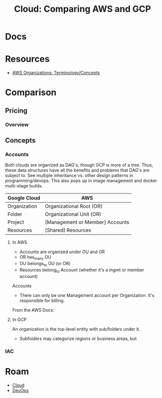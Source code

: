 :PROPERTIES:
:ID:       7e6d74bb-4042-4d14-88b2-f901a7e9708a
:END:
#+TITLE: Cloud: Comparing AWS and GCP
#+CATEGORY: slips
#+TAGS:

* Docs

* Resources
+ [[https://docs.aws.amazon.com/organizations/latest/userguide/orgs_getting-started_concepts.html][AWS Organizations: Terminology/Concepts]]


* Comparison

** Pricing

*** Overview


** Concepts

*** Accounts

Both clouds are organized as DAG's, though GCP is more of a tree. Thus, these
data structures have all the benefits and problems that DAG's are subject
to. See multiple inheritance vs. other design patterns in programming/devops.
This also pops up in image management and docker multi-stage builds.

| Google Cloud | AWS                             |
|--------------+---------------------------------|
| Organization | Organizational Root (OR)        |
| Folder       | Organizational Unit (OR)        |
| Project      | [Management or Member] Accounts |
| Resources    | [Shared] Resources              |

**** In AWS

+ Accounts are organized under OU and OR
+ OR has_many OU
+ OU belongs_to OU (or OR)
+ Resources belong_to Account (whether it's a mgmt or member account)

Accounts

+ There can only be one Management account per Organization. It's responsible
  for billing.

From the AWS Docs:

[[file:img/aws/aws-ou-diagram.png]]

**** In GCP

An organization is the top-level entity with sub/folders under it.

+ Subfolders may categorize regions or business areas, but



*** IAC

* Roam
+ [[id:8a6898ca-2c09-47aa-9a34-a74a78f6f823][Cloud]]
+ [[id:ac2a1ae4-a695-4226-91f0-8386dc4d9b07][DevOps]]
